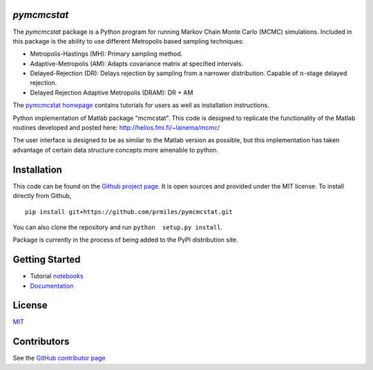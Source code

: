 `pymcmcstat`
============

|docs| |build| |coverage| |license| |codacy|

The `pymcmcstat` package is a Python program for running Markov Chain Monte Carlo (MCMC) simulations.
Included in this package is the ability to use different Metropolis based sampling techniques:

* Metropolis-Hastings (MH): Primary sampling method.
* Adaptive-Metropolis (AM): Adapts covariance matrix at specified intervals.
* Delayed-Rejection (DR): Delays rejection by sampling from a narrower distribution.  Capable of :math:`n`-stage delayed rejection.
* Delayed Rejection Adaptive Metropolis (DRAM): DR + AM

The `pymcmcstat homepage <https://prmiles.wordpress.ncsu.edu/codes/python-packages/pymcmcstat/>`_ contains tutorials for users as well as installation instructions.

Python implementation of Matlab package "mcmcstat".  This code is designed to replicate the functionality of the Matlab routines developed and posted here: http://helios.fmi.fi/~lainema/mcmc/

The user interface is designed to be as similar to the Matlab version as possible, but this implementation has taken advantage of certain data structure concepts more amenable to python.  

Installation
============

This code can be found on the `Github project page <https://github.com/prmiles/pymcmcstat>`_.  It is open sources and provided under the MIT license.
To install directly from Github,
::
    pip install git+https://github.com/prmiles/pymcmcstat.git

You can also clone the repository and run ``python  setup.py install``.

Package is currently in the process of being added to the PyPI distribution site.

Getting Started
===============

- Tutorial `notebooks <https://nbviewer.jupyter.org/github/prmiles/notebooks/tree/master/pymcmcstat/index.ipynb>`_
- `Documentation <http://pymcmcstat.readthedocs.io/>`_

License
=======

`MIT <https://github.com/prmiles/pymcmcstat/blob/master/LICENSE.txt>`_

Contributors
============

See the `GitHub contributor
page <https://github.com/prmiles/pymcmcstat/graphs/contributors>`_
   
.. |docs| image:: https://readthedocs.org/projects/pymcmcstat/badge/?version=latest
    :target: https://pymcmcstat.readthedocs.io/en/latest/?badge=latest
    :scale: 100%
    
.. |build| image:: https://travis-ci.org/prmiles/pymcmcstat.svg?branch=master
    :target: https://travis-ci.org/prmiles/pymcmcstat
    :scale: 100%
    
.. |license| image:: https://img.shields.io/badge/License-MIT-yellow.svg
    :target: https://github.com/prmiles/pymcmcstat/blob/master/LICENSE.txt

.. |coverage| image:: https://coveralls.io/repos/github/prmiles/pymcmcstat/badge.svg?branch=master
    :target: https://coveralls.io/github/prmiles/pymcmcstat?branch=master

.. |codacy| image:: https://api.codacy.com/project/badge/Grade/b1a33340c57a47648f993e124c75e93a    
    :target: https://www.codacy.com/app/prmiles/pymcmcstatutm_source=github.com&amp;utm_medium=referral&amp;utm_content=prmiles/pymcmcstat&amp;utm_campaign=Badge_Grade

